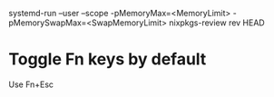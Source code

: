 
systemd-run --user --scope -pMemoryMax=<MemoryLimit> -pMemorySwapMax=<SwapMemoryLimit> nixpkgs-review rev HEAD



* Toggle Fn keys by default

  Use Fn+Esc
